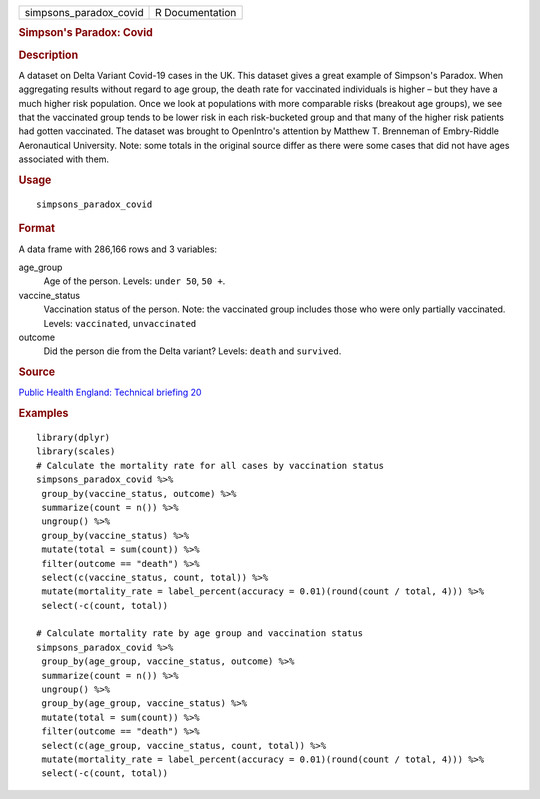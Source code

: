 .. container::

   .. container::

      ====================== ===============
      simpsons_paradox_covid R Documentation
      ====================== ===============

      .. rubric:: Simpson's Paradox: Covid
         :name: simpsons-paradox-covid

      .. rubric:: Description
         :name: description

      A dataset on Delta Variant Covid-19 cases in the UK. This dataset
      gives a great example of Simpson's Paradox. When aggregating
      results without regard to age group, the death rate for vaccinated
      individuals is higher – but they have a much higher risk
      population. Once we look at populations with more comparable risks
      (breakout age groups), we see that the vaccinated group tends to
      be lower risk in each risk-bucketed group and that many of the
      higher risk patients had gotten vaccinated. The dataset was
      brought to OpenIntro's attention by Matthew T. Brenneman of
      Embry-Riddle Aeronautical University. Note: some totals in the
      original source differ as there were some cases that did not have
      ages associated with them.

      .. rubric:: Usage
         :name: usage

      ::

         simpsons_paradox_covid

      .. rubric:: Format
         :name: format

      A data frame with 286,166 rows and 3 variables:

      age_group
         Age of the person. Levels: ``⁠under 50⁠``, ``⁠50 +⁠``.

      vaccine_status
         Vaccination status of the person. Note: the vaccinated group
         includes those who were only partially vaccinated. Levels:
         ``vaccinated``, ``unvaccinated``

      outcome
         Did the person die from the Delta variant? Levels: ``death``
         and ``survived``.

      .. rubric:: Source
         :name: source

      `Public Health England: Technical briefing
      20 <https://assets.publishing.service.gov.uk/government/uploads/system/uploads/attachment_data/file/1009243/Technical_Briefing_20.pdf>`__

      .. rubric:: Examples
         :name: examples

      ::

         library(dplyr)
         library(scales)
         # Calculate the mortality rate for all cases by vaccination status
         simpsons_paradox_covid %>%
          group_by(vaccine_status, outcome) %>%
          summarize(count = n()) %>%
          ungroup() %>%
          group_by(vaccine_status) %>%
          mutate(total = sum(count)) %>%
          filter(outcome == "death") %>%
          select(c(vaccine_status, count, total)) %>%
          mutate(mortality_rate = label_percent(accuracy = 0.01)(round(count / total, 4))) %>%
          select(-c(count, total))

         # Calculate mortality rate by age group and vaccination status
         simpsons_paradox_covid %>%
          group_by(age_group, vaccine_status, outcome) %>%
          summarize(count = n()) %>%
          ungroup() %>%
          group_by(age_group, vaccine_status) %>%
          mutate(total = sum(count)) %>%
          filter(outcome == "death") %>%
          select(c(age_group, vaccine_status, count, total)) %>%
          mutate(mortality_rate = label_percent(accuracy = 0.01)(round(count / total, 4))) %>%
          select(-c(count, total))
